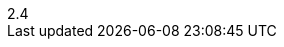 :encoding: utf-8
:lang: ja
:author: ETロボコン実行委員会
:email: er-info@etrobo.jp
:description: この文書は、技術教育「要素技術とモデルを開発に使おう」に使用するETロボコン公式トレーニングのテキストです。
:revnumber: 2.4
:revremark: 2019年用
:version-label!:
:linkcss:
:stylesdir: css
:imagesdir: images
:sourcedir: ../sample_cpp
:deckjs_theme: mystyle
:icons: font
ifdef::backend-html5,backend-deckjs[]
:source-highlighter: prettify
:image-align: align="center"
endif::[]
ifdef::backend-pdf[]
:source-highlighter: rouge
:title-logo-image: image:ill_4c.jpg[top=40%, align=center, pdfwidth=30%]
:image-align: align="left"
endif::[]
:listing-caption: リスト
:figure-caption: 図
:example-caption: 例
:table-caption: 表
:appendix-caption: 付 録
:toc-title: 目 次
:sectanchors:
:wolper-uri: http://www.etrobo.jp/
ifdef::backend-deckjs[]
:menu:
:navigation:
:status:
:split:
:goto:
:pagenum:
endif::[]
